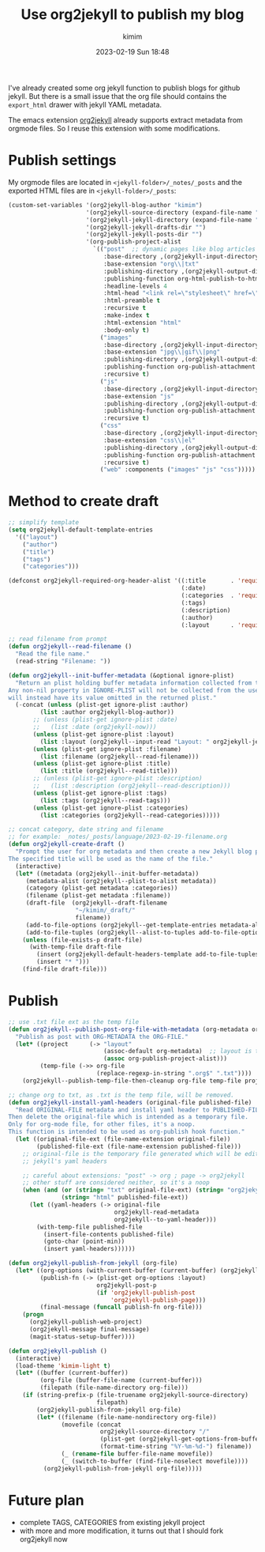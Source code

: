 #+STARTUP: showall
#+STARTUP: hidestars
#+OPTIONS: H:2 num:nil tags:t toc:nil timestamps:t
#+LAYOUT: post
#+AUTHOR: kimim
#+DATE: 2023-02-19 Sun 18:48
#+TITLE: Use org2jekyll to publish my blog
#+DESCRIPTION: try to use org2jekyll to publish my blogs
#+TAGS: emacs
#+CATEGORIES: technology

I've already created some org jekyll function to publish blogs for
github jekyll. But there is a small issue that the org file should
contains the ~export_html~ drawer with jekyll YAML metadata.

The emacs extension [[https://github.com/ardumont/org2jekyll][org2jekyll]] already supports extract metadata from
orgmode files. So I reuse this extension with some modifications.

* Publish settings

My orgmode files are located in ~<jekyll-folder>/_notes/_posts~ and the
exported HTML files are in ~<jekyll-folder>/_posts~:

#+begin_src emacs-lisp
(custom-set-variables '(org2jekyll-blog-author "kimim")
                      '(org2jekyll-source-directory (expand-file-name "~/kimi.im/_notes/_posts"))
                      '(org2jekyll-jekyll-directory (expand-file-name "~/kimi.im/_posts"))
                      '(org2jekyll-jekyll-drafts-dir "")
                      '(org2jekyll-jekyll-posts-dir "")
                      '(org-publish-project-alist
                        `(("post"  ;; dynamic pages like blog articles
                           :base-directory ,(org2jekyll-input-directory)
                           :base-extension "org\\|txt"
                           :publishing-directory ,(org2jekyll-output-directory)
                           :publishing-function org-html-publish-to-html
                           :headline-levels 4
                           :html-head "<link rel=\"stylesheet\" href=\"./css/style.css\" type=\"text/css\"/>"
                           :html-preamble t
                           :recursive t
                           :make-index t
                           :html-extension "html"
                           :body-only t)
                          ("images"
                           :base-directory ,(org2jekyll-input-directory "img")
                           :base-extension "jpg\\|gif\\|png"
                           :publishing-directory ,(org2jekyll-output-directory "img")
                           :publishing-function org-publish-attachment
                           :recursive t)
                          ("js"
                           :base-directory ,(org2jekyll-input-directory "js")
                           :base-extension "js"
                           :publishing-directory ,(org2jekyll-output-directory "js")
                           :publishing-function org-publish-attachment
                           :recursive t)
                          ("css"
                           :base-directory ,(org2jekyll-input-directory "css")
                           :base-extension "css\\|el"
                           :publishing-directory ,(org2jekyll-output-directory "css")
                           :publishing-function org-publish-attachment
                           :recursive t)
                          ("web" :components ("images" "js" "css")))))
#+end_src

* Method to create draft

#+begin_src emacs-lisp
;; simplify template
(setq org2jekyll-default-template-entries
  '(("layout")
    ("author")
    ("title")
    ("tags")
    ("categories")))

(defconst org2jekyll-required-org-header-alist '((:title       . 'required)
                                                 (:date)
                                                 (:categories  . 'required)
                                                 (:tags)
                                                 (:description)
                                                 (:author)
                                                 (:layout      . 'required))

;; read filename from prompt
(defun org2jekyll--read-filename ()
  "Read the file name."
  (read-string "Filename: "))

(defun org2jekyll--init-buffer-metadata (&optional ignore-plist)
  "Return an plist holding buffer metadata information collected from the user.
Any non-nil property in IGNORE-PLIST will not be collected from the user, and
will instead have its value omitted in the returned plist."
  (-concat (unless (plist-get ignore-plist :author)
	     (list :author org2jekyll-blog-author))
	   ;; (unless (plist-get ignore-plist :date)
	   ;;   (list :date (org2jekyll-now)))
	   (unless (plist-get ignore-plist :layout)
	     (list :layout (org2jekyll--input-read "Layout: " org2jekyll-jekyll-layouts)))
       (unless (plist-get ignore-plist :filename)
         (list :filename (org2jekyll--read-filename)))
	   (unless (plist-get ignore-plist :title)
	     (list :title (org2jekyll--read-title)))
	   ;; (unless (plist-get ignore-plist :description)
	   ;;   (list :description (org2jekyll--read-description)))
	   (unless (plist-get ignore-plist :tags)
	     (list :tags (org2jekyll--read-tags)))
	   (unless (plist-get ignore-plist :categories)
	     (list :categories (org2jekyll--read-categories)))))

;; concat category, date string and filename
;; for example: _notes/_posts/language/2023-02-19-filename.org
(defun org2jekyll-create-draft ()
  "Prompt the user for org metadata and then create a new Jekyll blog post.
The specified title will be used as the name of the file."
  (interactive)
  (let* ((metadata (org2jekyll--init-buffer-metadata))
	 (metadata-alist (org2jekyll--plist-to-alist metadata))
     (category (plist-get metadata :categories))
	 (filename (plist-get metadata :filename))
     (draft-file  (org2jekyll--draft-filename
                   "~/kimim/_draft/"
                   filename))
	 (add-to-file-options (org2jekyll--get-template-entries metadata-alist))
	 (add-to-file-tuples (org2jekyll--alist-to-tuples add-to-file-options)))
    (unless (file-exists-p draft-file)
      (with-temp-file draft-file
        (insert (org2jekyll-default-headers-template add-to-file-tuples) "\n\n")
        (insert "* ")))
    (find-file draft-file)))
#+end_src

* Publish

#+begin_src emacs-lisp
;; use .txt file ext as the temp file
(defun org2jekyll--publish-post-org-file-with-metadata (org-metadata org-file)
  "Publish as post with ORG-METADATA the ORG-FILE."
  (let* ((project      (-> "layout"
                           (assoc-default org-metadata)  ;; layout is the blog-project
                           (assoc org-publish-project-alist)))
         (temp-file (->> org-file
                         (replace-regexp-in-string ".org$" ".txt"))))
    (org2jekyll--publish-temp-file-then-cleanup org-file temp-file project)))

;; change org to txt, as .txt is the temp file, will be removed.
(defun org2jekyll-install-yaml-headers (original-file published-file)
  "Read ORIGINAL-FILE metadata and install yaml header to PUBLISHED-FILE.
Then delete the original-file which is intended as a temporary file.
Only for org-mode file, for other files, it's a noop.
This function is intended to be used as org-publish hook function."
  (let ((original-file-ext (file-name-extension original-file))
        (published-file-ext (file-name-extension published-file)))
    ;; original-file is the temporary file generated which will be edited with
    ;; jekyll's yaml headers

    ;; careful about extensions: "post" -> org ; page -> org2jekyll
    ;; other stuff are considered neither, so it's a noop
    (when (and (or (string= "txt" original-file-ext) (string= "org2jekyll" original-file-ext))
               (string= "html" published-file-ext))
      (let ((yaml-headers (-> original-file
                              org2jekyll-read-metadata
                              org2jekyll--to-yaml-header)))
        (with-temp-file published-file
          (insert-file-contents published-file)
          (goto-char (point-min))
          (insert yaml-headers))))))

(defun org2jekyll-publish-from-jekyll (org-file)
  (let* ((org-options (with-current-buffer (current-buffer) (org2jekyll-get-options-from-buffer)))
         (publish-fn (-> (plist-get org-options :layout)
                         org2jekyll-post-p
                         (if 'org2jekyll-publish-post
                             'org2jekyll-publish-page)))
         (final-message (funcall publish-fn org-file)))
    (progn
      (org2jekyll-publish-web-project)
      (org2jekyll-message final-message)
      (magit-status-setup-buffer))))

(defun org2jekyll-publish ()
  (interactive)
  (load-theme 'kimim-light t)
  (let* ((buffer (current-buffer))
         (org-file (buffer-file-name (current-buffer)))
         (filepath (file-name-directory org-file)))
    (if (string-prefix-p (file-truename org2jekyll-source-directory)
                         filepath)
        (org2jekyll-publish-from-jekyll org-file)
        (let* ((filename (file-name-nondirectory org-file))
               (movefile (concat
                          org2jekyll-source-directory "/"
                          (plist-get (org2jekyll-get-options-from-buffer) :categories) "/"
                          (format-time-string "%Y-%m-%d-") filename))
               (_ (rename-file buffer-file-name movefile))
               (_ (switch-to-buffer (find-file-noselect movefile))))
          (org2jekyll-publish-from-jekyll org-file)))))
#+end_src

* Future plan

- complete TAGS, CATEGORIES from existing jekyll project
- with more and more modification, it turns out that I should fork
  org2jekyll now
